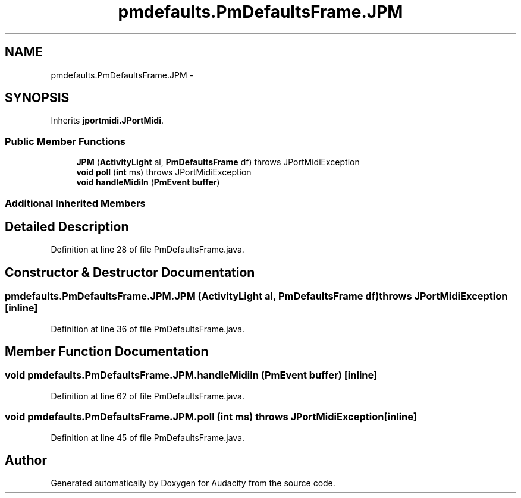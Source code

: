 .TH "pmdefaults.PmDefaultsFrame.JPM" 3 "Thu Apr 28 2016" "Audacity" \" -*- nroff -*-
.ad l
.nh
.SH NAME
pmdefaults.PmDefaultsFrame.JPM \- 
.SH SYNOPSIS
.br
.PP
.PP
Inherits \fBjportmidi\&.JPortMidi\fP\&.
.SS "Public Member Functions"

.in +1c
.ti -1c
.RI "\fBJPM\fP (\fBActivityLight\fP al, \fBPmDefaultsFrame\fP df)  throws JPortMidiException "
.br
.ti -1c
.RI "\fBvoid\fP \fBpoll\fP (\fBint\fP ms)  throws JPortMidiException "
.br
.ti -1c
.RI "\fBvoid\fP \fBhandleMidiIn\fP (\fBPmEvent\fP \fBbuffer\fP)"
.br
.in -1c
.SS "Additional Inherited Members"
.SH "Detailed Description"
.PP 
Definition at line 28 of file PmDefaultsFrame\&.java\&.
.SH "Constructor & Destructor Documentation"
.PP 
.SS "pmdefaults\&.PmDefaultsFrame\&.JPM\&.JPM (\fBActivityLight\fP al, \fBPmDefaultsFrame\fP df) throws \fBJPortMidiException\fP\fC [inline]\fP"

.PP
Definition at line 36 of file PmDefaultsFrame\&.java\&.
.SH "Member Function Documentation"
.PP 
.SS "\fBvoid\fP pmdefaults\&.PmDefaultsFrame\&.JPM\&.handleMidiIn (\fBPmEvent\fP buffer)\fC [inline]\fP"

.PP
Definition at line 62 of file PmDefaultsFrame\&.java\&.
.SS "\fBvoid\fP pmdefaults\&.PmDefaultsFrame\&.JPM\&.poll (\fBint\fP ms) throws \fBJPortMidiException\fP\fC [inline]\fP"

.PP
Definition at line 45 of file PmDefaultsFrame\&.java\&.

.SH "Author"
.PP 
Generated automatically by Doxygen for Audacity from the source code\&.
